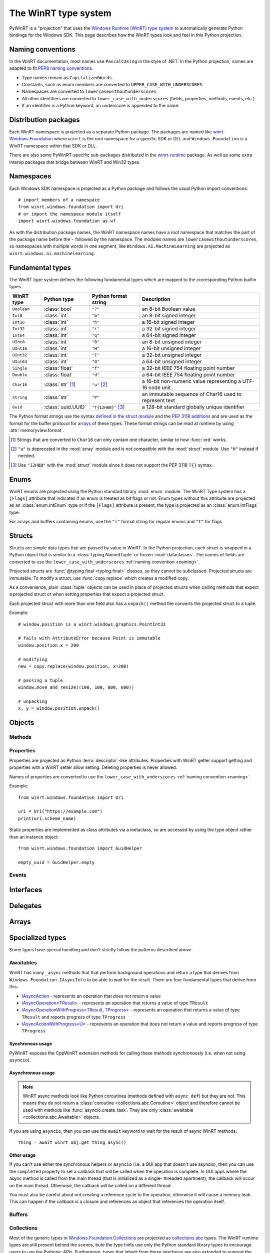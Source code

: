 =====================
The WinRT type system
=====================

PyWinRT is a "projection" that uses the `Windows Runtime (WinRT) type system`_
to automatically generate Python bindings for the Windows SDK. This page describes
how the WinRT types look and feel in this Python projection.

.. _Windows Runtime (WinRT) type system: https://learn.microsoft.com/en-us/uwp/winrt-cref/winrt-type-system

.. _naming:

------------------
Naming conventions
------------------

In the WinRT documentation, most names use ``PascalCasing`` in the style of .NET.
In the Python projection, names are adapted to fit `PEP8 naming conventions`_.

- Type names remain as ``CapitalizedWords``.
- Constants, such as enum members are converted to ``UPPER_CASE_WITH_UNDERSCORES``.
- Namespaces are converted to ``lowercasewithoutunderscores``.
- All other identifiers are converted to ``lower_case_with_underscores``
  (fields, properties, methods, events, etc.).
- If an identifier is a Python keyword, an underscore is appended to the name.

.. _PEP8 naming conventions: https://peps.python.org/pep-0008/#naming-conventions


---------------------
Distribution packages
---------------------

Each WinRT namespace is projected as a separate Python package. The packages are
named like `winrt-Windows.Foundation <https://pypi.org/project/winrt-Windows.Foundation/>`_
where ``winrt`` is the root namespace for a specific SDK or DLL and
``Windows.Foundation`` is a WinRT namespace within that SDK or DLL.

There are also some PyWinRT-specific sub-packages distributed in the
`winrt-runtime <https://pypi.org/project/winrt-runtime/>`_ package. As well as
some extra interop packages that bridge between WinRT and Win32 types.

.. seealso:: :doc:`api/index`

----------
Namespaces
----------

Each Windows SDK namespace is projected as a Python package and follows the usual
Python import conventions::

    # import members of a namespace
    from winrt.windows.foundation import Uri
    # or import the namespace module itself
    import winrt.windows.foundation as wf


As with the distribution package names, the WinRT namespace names have a root
namespace that matches the part of the package name before the ``-`` followed
by the namespace. The modules names are ``lowercasewithoutunderscores``, so
namespaces with multiple words in one segment, like ``Windows.AI.MachineLearning``
are projected as ``winrt.windows.ai.machinelearning``.

-----------------
Fundamental types
-----------------

The WinRT type system defines the following fundamental types which are mapped
to the corresponding Python builtin types.

=========== ================== ===================== ===========
WinRT type  Python type        Python format string  Description
=========== ================== ===================== ===========
``Boolean`` :class:`bool`      ``"?"``               an 8-bit Boolean value
``Int8``    :class:`int`       ``"b"``               an 8-bit signed integer
``Int16``   :class:`int`       ``"h"``               a 16-bit signed integer
``Int32``   :class:`int`       ``"i"``               a 32-bit signed integer
``Int64``   :class:`int`       ``"q"``               a 64-bit signed integer
``UInt8``   :class:`int`       ``"B"``               an 8-bit unsigned integer
``UInt16``  :class:`int`       ``"H"``               a 16-bit unsigned integer
``UInt32``  :class:`int`       ``"I"``               a 32-bit unsigned integer
``UInt64``  :class:`int`       ``"Q"``               a 64-bit unsigned integer
``Single``  :class:`float`     ``"f"``               a 32-bit IEEE 754 floating point number
``Double``  :class:`float`     ``"d"``               a 64-bit IEEE 754 floating point number
``Char16``  :class:`str` [#s]_ ``"u"`` [#u]_         a 16-bit non-numeric value representing a UTF-16 code unit
``String``  :class:`str`       ``"P"``               an immutable sequence of Char16 used to represent text
``Guid``    :class:`uuid.UUID` ``"T{I2H8B}"`` [#g]_  a 128-bit standard globally unique identifier
=========== ================== ===================== ===========

The Python format strings use the syntax `defined in the struct module`_ and
the `PEP 3118 additions`_ and are used as the format for the buffer protocol for
`arrays`_ of these types. These format strings can be read at runtime by using
:attr:`memoryview.format`.

.. _defined in the struct module: https://docs.python.org/3/library/struct.html#format-characters
.. _PEP 3118 additions: https://peps.python.org/pep-3118/#additions-to-the-struct-string-syntax

.. [#s] Strings that are converted to ``Char16`` can only contain one character,
    similar to how :func:`ord` works.
.. [#u] ``"u"`` is deprecated in the :mod:`array` module and is not
    compatible with the :mod:`struct` module. Use ``"H"`` instead if needed.
.. [#g] Use ``"I2H8B"`` with the :mod:`struct` module since it does not support
    the PEP 3118 ``T{}`` syntax.

.. _Windows GUID Structure: https://learn.microsoft.com/en-us/windows/win32/api/guiddef/ns-guiddef-guid

-----
Enums
-----

WinRT enums are projected using the Python standard library :mod:`enum` module. The
WinRT Type system has a ``[Flags]`` attribute that indicates if an enum is
treated as bit flags or not. Enum types without this attribute are projected as
an :class:`enum.IntEnum` type or if the ``[Flags]`` attribute is present, the type is
projected as an :class:`enum.IntFlags` type.

For arrays and buffers containing enums, use the ``"i"`` format string for
regular enums and ``"I"`` for flags.


-------
Structs
-------

Structs are simple data types that are passed by value in WinRT. In the Python
projection, each struct is wrapped in a Python object that is similar to a
:class:`typing.NamedTuple` or frozen :mod:`dataclasses`. The names of fields are
converted to use the ``lower_case_with_underscores`` :ref:`naming convention <naming>`.

Projected structs are :func:`@typing.final <typing.final>` classes, so they
cannot be subclassed. Projected structs are immutable. To modify a struct, use
:func:`copy.replace` which creates a modified copy.

As a convenience, plain :class:`tuple` objects can be used in place of projected
structs when calling methods that expect a projected struct or when setting
properties that expect a projected struct.

Each projected struct with more than one field also has a ``unpack()`` method
the converts the projected struct to a tuple.

Example::

    # window.position is a winrt.windows.graphics.PointInt32

    # fails with AttributeError because Point is immutable
    window.position.x = 200

    # modifying
    new = copy.replace(window.position, x=200)

    # passing a tuple
    window.move_and_resize((100, 100, 800, 600))

    # unpacking
    x, y = window.position.unpack()

.. versionchanged:: 2.2

    Changed ``__repr__`` implementation to give a representation that can be
    passed to ``eval()``.

.. versionchanged:: 3.0

    * Structs are now immutable. In previous versions, attributes could be set.
    * Added ``__replace__`` method to allow for use with :func:`copy.replace`.
    * Added ``unpack()`` method to convert to a tuple. Added support for using
      plain tuples in place of projected structs as method arguments.

-------
Objects
-------

.. todo:: explain objects aka runtime classes

Methods
=======

.. todo:: explain method naming and overload rules

    https://github.com/pywinrt/pywinrt/blob/main/projection/readme.md#method-overloading

Properties
==========

Properties are projected as Python :term:`descriptor`-like attributes. Properties
with WinRT getter support getting and properties with a WinRT setter allow setting.
Deleting properties is never allowed.

Names of properties are converted to use the ``lower_case_with_underscores``
:ref:`naming convention <naming>`.

Example::

    from winrt.windows.foundation import Uri

    uri = Uri("https://example.com")
    print(uri.scheme_name)

Static properties are implemented as class attributes via a metaclass, so are
accessed by using the type object rather than an instance object::

    from winrt.windows.foundation import GuidHelper

    empty_uuid = GuidHelper.empty

.. versionchanged:: v1.0.0b8

    Previous beta releases implemented static properties as ``get_name()`` and
    ``put_name()`` static methods instead of class attributes.

Events
======

.. todo:: explain events

    https://github.com/pywinrt/pywinrt/blob/main/projection/readme.md#event-handlers

----------
Interfaces
----------

.. todo:: explain interfaces

---------
Delegates
---------

.. todo:: explain delegates
.. todo:: explain exceptions in callbacks

------
Arrays
------

.. todo:: document array types

-----------------
Specialized types
-----------------

Some types have special handling and don't strictly follow the patterns described
above.

Awaitables
==========

WinRT has many ``_async`` methods that that perform background operations and
return a type that derives from ``Windows.Foundation.IAsyncInfo`` to be able to
wait for the result. There are four fundamental types that derive from this:

- `IAsyncAction <https://learn.microsoft.com/en-us/uwp/api/windows.foundation.iasyncaction>`_
  \- represents an operation that does not return a value
- `IAsyncOperation<TResult> <https://learn.microsoft.com/en-us/uwp/api/windows.foundation.iasyncoperation-1>`_
  \- represents an operation that returns a value of type ``TResult``
- `IAsyncOperationWithProgress<TResult, TProgress> <https://learn.microsoft.com/en-us/uwp/api/windows.foundation.iasyncactionwithprogress-1>`_
  \- represents an operation that returns a value of type ``TResult`` and reports
  progress of type ``TProgress``
- `IAsyncActionWithProgress<U> <https://learn.microsoft.com/en-us/uwp/api/windows.foundation.iasyncoperationwithprogress-2>`_
  \- represents an operation that does not return a value and reports progress
  of type ``TProgress``

Synchronous usage
-----------------

PyWinRT exposes the CppWinRT extension methods for calling these methods
synchronously (i.e. when not using ``asyncio``).

.. method:: IAsyncAction.get(self) -> None
    IAsyncOperation.get(self) -> TResult
    IAsyncActionWithProgress.get(self) -> None
    IAsyncOperationWithProgress.get(self) -> TResult

    These methods block until the operation is complete.

    Returns:
        The result of the operation.

    Raises:
        :class:`OSError` if the operation failed or was canceled.
        :class:`RuntimeError` if called from a single-threaded apartment (i.e.
        a GUI thread).

    .. warning:: This method can't be interrupted by :kbd:`CTRL+C` which means
        that a :class:`KeyboardInterrupt` will not be raised until the operation
        is complete.

    .. versionadded:: unreleased

.. method:: IAsyncAction.wait(self, timeout: float) -> AsyncStatus
    IAsyncOperation.wait(self, timeout: float) -> AsyncStatus
    IAsyncActionWithProgress.wait(self, timeout: float) -> AsyncStatus
    IAsyncOperationWithProgress.wait(self, timeout: float) -> AsyncStatus

    These methods block until the operation is complete or the timeout is reached,
    whichever comes first.

    Args:
        timeout: The timeout in seconds.

    Returns:
        The status of the operation. In case of a timeout, the status will be
        ``AsyncStatus.STARTED``.

    Raises:
        :class:`RuntimeError` if called from a single-threaded apartment (i.e.
        a GUI thread).

    .. warning:: This method can't be interrupted by :kbd:`CTRL+C`, which means
        a :class:`KeyboardInterrupt` will not be raised until the operation is
        complete or the timeout is reached.

    .. versionadded:: unreleased

.. _async-projection:

Asynchronous usage
------------------

.. note:: WinRT async methods look like Python coroutines (methods defined with
    ``async def``) but they are not. This means they do not return a
    :class:`coroutine <collections.abc.Coroutine>` object and therefore cannot
    be used with methods like :func:`asyncio.create_task`. They are only
    :class:`awaitable <collections.abc.Awaitable>` objects.

If you are using ``asyncio``, then you can use the ``await`` keyword to wait
for the result of async WinRT methods::

    thing = await winrt_obj.get_thing_async()

.. versionchanged:: unreleased

    If the :class:`asyncio.Awaitable` that wraps the operation is canceled, it will
    now propagate the cancellation to the WinRT async action/operation. To restore
    the previous behavior, you can wrap the operation in :func:`asyncio.shield`.

Other usage
-----------

If you can't use either the synchronous helpers or ``asyncio`` (i.e. a GUI app
that doesn't use asyncio), then you can use the ``completed``  property to set
a callback that will be called when the operation is complete. In GUI apps where
the async method is called from the main thread (that is initialized as a single-
threaded apartment), the callback will occur on the main thread. Otherwise, the
callback will be called on a different thread.

You must also be careful about not creating a reference cycle to the operation,
otherwise it will cause a memory leak. This can happen if the callback is a
closure and references an object that references the operation itself.

.. todo:: add tips on how to iterate over progress events


Buffers
=======

.. todo:: document IBuffer and IMemoryBuffer

    https://github.com/pywinrt/pywinrt/blob/main/projection/readme.md#buffer-protocol

Collections
===========

Most of the generic types in `Windows.Foundation.Collections`_ are projected
as `collections.abc`_ types. The WinRT runtime types are still present behind
the scenes, bute the type hints use only the Python standard library types to
encourage users to use the Pythonic APIs. Furthermore, types that inherit from
these interfaces are also extended to support the Pythonic APIs.

.. _Windows.Foundation.Collections: https://learn.microsoft.com/en-us/uwp/api/windows.foundation.collections
.. _collections.abc: https://docs.python.org/3/library/collections.abc.html

Sequences
---------

`IVector<T>`_ is projected as `MutableSequence[T]`_ and `IVectorView<T>`_ is
projected as `Sequence[T]`_. These types behave very much like Python lists, so
you can iterate them with a ``for`` loop, index them ``seq[0]``, slice them
``seq[:3]`` use them with ``len(seq)`` and search with ``value in seq``.

For mutable sequences, items can be modified with ``seq[0] = value``, deleted
with ``del seq[0]``, appended with ``seq.append(value)`` or ``seq.extend(seq2)``,
inserted with ``seq.insert(0, value)``, removed with ``seq.remove(value)``, and
cleared with ``seq.clear()``. You can also reverse the sequence in place with
``seq.reverse()``, pop an item at a specific index using ``seq.pop(index)``
(or the last item with ``seq.pop()``), or add items using the ``+=`` operator
like ``seq += [value1, value2]``.

.. _IVector<T>: https://learn.microsoft.com/en-us/uwp/api/windows.foundation.collections.ivector-1
.. _MutableSequence[T]: https://docs.python.org/3/library/collections.abc.html#collections.abc.MutableSequence
.. _IVectorView<T>: https://learn.microsoft.com/en-us/uwp/api/windows.foundation.collections.ivectorview-1
.. _Sequence[T]: https://docs.python.org/3/library/collections.abc.html#collections.abc.Sequence

Mappings
--------

`IMap<K, V>`_ is projected as `MutableMapping[K, V]`_ and `IMapView<K, V>`_ is
projected as `Mapping[K, V]`_. These types behave like Python dictionaries, so
you can access values with ``map[key]`` or ``map.get(key)``, check for keys with
``key in map``, and iterate over keys with a ``for`` loop. You can also retrieve
all keys, values, or key/value pairs using ``map.keys()``, ``map.values()``, and
``map.items()`` respectively. Equality operators (``==`` and ``!=``) can be used
to compare mappings for equality based on their key-value pairs. You can also
use ``len(map)`` to get the number of keys in the mapping.

.. note:: Python iterates over the keys only which might not be what you expect
    if you are used to using the same types in .NET. In Python, you will write::

        for key in map:
            print(key)

    To get both the keys and values, use the ``items()`` method::

        for key, value in map.items():
            print(key, value)

For mutable mappings, you can add or update items with ``map[key] = value``,
use ``value = map.setdefault(key, default)`` to insert a key with a default
value if it doesn't exist, delete items with ``del map[key]``, and clear all
items with ``map.clear()``. You can also remove and return a value while
removing the key using ``map.pop(key)`` or ``map.popitem()``. Multiple values
can be set at the same time using ``map.update(other)``.

There is also a special handling for ``IIterable<IKeyValuePair<K, V>>`` when
used as an argument to methods where a Python mapping is allowed. This means you
can pass a Python dictionary as the argument.

Example::

    data = NotificationData({"my_key": "my_value"})

.. _IMap<K, V>: https://learn.microsoft.com/en-us/uwp/api/windows.foundation.collections.imap-2
.. _MutableMapping[K, V]: https://docs.python.org/3/library/collections.abc.html#collections.abc.MutableMapping
.. _IMapView<K, V>: https://learn.microsoft.com/en-us/uwp/api/windows.foundation.collections.imapview-2
.. _Mapping[K, V]: https://docs.python.org/3/library/collections.abc.html#collections.abc.Mapping

Iterators
---------

`IIterable<T>`_ becomes `Iterable[T]`_. Any iterable Python type can be used
as an argument and return values can be used as any other iterable in Python.
Don't use the WinRT ``first()`` method to get an iterator, instead use the
builtin :func:`iter()` function or other Python features like ``for`` loops.

`IIterator<T>`_ is projected as `Iterator[T]`_ however these objects are rarely
used directly in Python. Instead, use ``for`` loops or generator expressions to
do the iterating for you. In rare cases, iterators might be used with ``next()``.
The WinRT methods on this object should be avoided.

.. _IIterable<T>: https://learn.microsoft.com/en-us/uwp/api/windows.foundation.collections.iiterable-1
.. _Iterable[T]: https://docs.python.org/3/library/collections.abc.html#collections.abc.Iterable
.. _IIterator<T>: https://learn.microsoft.com/en-us/uwp/api/windows.foundation.collections.iiterator-1
.. _Iterator[T]: https://docs.python.org/3/library/collections.abc.html#collections.abc.Iterator


Context managers
================

Any type that implements `IClosable <https://learn.microsoft.com/uwp/api/windows.foundation.iclosable>`_
can (and probably should) be used as a context manager in Python::

    from winrt.windows.foundation import MemoryBuffer

    with MemoryBuffer(256) as buf:
        ...

.. note:: .NET programmers may recognize this as similar to ``using`` statements
    in C# with ``IDisposable`` types.


Date and time
=============

Windows.Foundation.DateTime
---------------------------

This type is converted to a :class:`datetime.datetime` object from the standard
Python library.

WinRT has a resolution of 100 nanoseconds while the Python type has a resolution
of 1 microsecond, so there is a small loss of precision in the conversion. Python
also has a much smaller allowed range of dates (years from 1 to 9999).

WinRT serializes values of this type as 100s of nanoseconds since since January 1, 1601 (UTC).
It uses a signed 64-bit integer for this, so the ``"q"`` format string is used in Python.

WinRT uses UTC for all values, so any ``datetime`` object returned from a Windows
API will use that timezone. It is recommended to use the UTC timezone when
creating ``datetime`` objects to pass to Windows APIs as well. Naive ``datetime``
objects (without a timezone) are assumed to use the local timezone and will
be converted to UTC.

Example::

    # set notification to expire 10 seconds from now
    toaster.expiration_time = datetime.now(timezone.utc) + timedelta(seconds=10)


Windows.Foundation.TimeSpan
---------------------------

This type is converted to a :class:`datetime.timedelta` object from the standard
Python library.

WinRT has a resolution of 100 nanoseconds while the Python type has a resolution
of 1 microsecond, so there is a small loss of precision in the conversion. Python
is also limited to +/-999999999 days.

WinRT serializes values of this type as 100s of nanoseconds.
It uses a signed 64-bit integer for this, so the ``"q"`` format string is used in Python.
